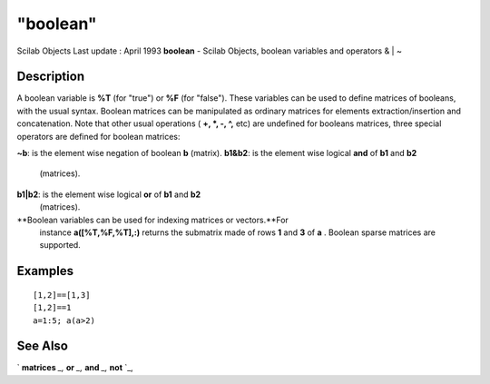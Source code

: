 ====
"boolean"
====

Scilab Objects Last update : April 1993
**boolean** - Scilab Objects, boolean variables and operators & | ~



Description
~~~~~~~~~~~

A boolean variable is **%T** (for "true") or **%F** (for "false").
These variables can be used to define matrices of booleans, with the
usual syntax. Boolean matrices can be manipulated as ordinary matrices
for elements extraction/insertion and concatenation. Note that other
usual operations ( **+, *, -, ^,** etc) are undefined for booleans
matrices, three special operators are defined for boolean matrices:

**~b**: is the element wise negation of boolean **b** (matrix).
**b1&b2**: is the element wise logical **and** of **b1** and **b2**
  (matrices).
**b1|b2**: is the element wise logical **or** of **b1** and **b2**
  (matrices).
**Boolean variables can be used for indexing matrices or vectors.**For
  instance **a([%T,%F,%T],:)** returns the submatrix made of rows **1**
  and **3** of **a** . Boolean sparse matrices are supported.




Examples
~~~~~~~~


::

    
    
    [1,2]==[1,3]
    [1,2]==1
    a=1:5; a(a>2)
     
      




See Also
~~~~~~~~

` **matrices** `_,` **or** `_,` **and** `_,` **not** `_,

.. _
      : ://./programming/matrices.htm
.. _
      : ://./programming/../elementary/and.htm
.. _
      : ://./programming/../elementary/or.htm
.. _
      : ://./programming/../elementary/not.htm


